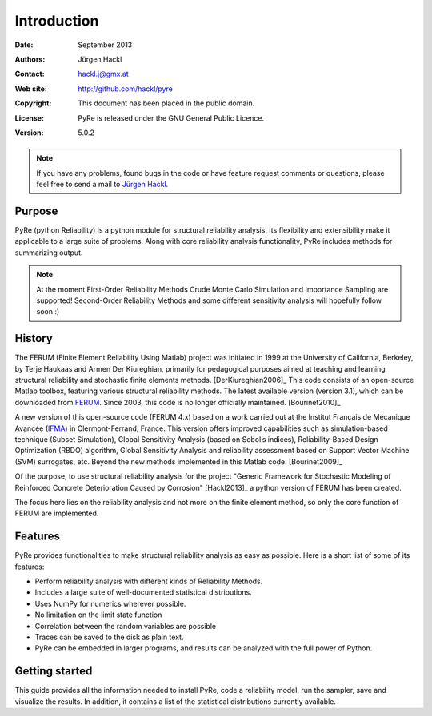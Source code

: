 ************
Introduction
************

:Date: September 2013
:Authors: Jürgen Hackl
:Contact: hackl.j@gmx.at
:Web site: http://github.com/hackl/pyre
:Copyright: This document has been placed in the public domain.
:License: PyRe is released under the GNU General Public Licence.
:Version: 5.0.2

.. note::

   If you have any problems, found bugs in the code or have feature request
   comments or questions, please feel free to send a mail to `Jürgen Hackl`_.


.. _`Jürgen Hackl`: hackl.j@gmx.at



Purpose
=======

PyRe (python Reliability) is a python module for structural reliability
analysis. Its flexibility and extensibility make it applicable to a large
suite of problems. Along with core reliability analysis functionality, PyRe
includes methods for summarizing output.

.. note::

   At the moment First-Order Reliability Methods Crude Monte Carlo Simulation
   and Importance Sampling are supported! Second-Order Reliability Methods and
   some different sensitivity analysis will hopefully follow soon :)


History
=======

The FERUM (Finite Element Reliability Using Matlab) project was initiated in
1999 at the University of California, Berkeley, by Terje Haukaas and Armen Der
Kiureghian, primarily for pedagogical purposes aimed at teaching and learning
structural reliability and stochastic finite elements methods. [DerKiureghian2006]_
This code consists of an open-source Matlab toolbox, featuring various
structural reliability methods. The latest available version (version 3.1),
which can be downloaded from `FERUM`_. Since 2003, this code is no longer
officially maintained. [Bourinet2010]_

A new version of this open-source code (FERUM 4.x) based on a work carried out
at the Institut Français de Mécanique Avancée (`IFMA`_) in Clermont-Ferrand,
France. This version offers improved capabilities such as simulation-based
technique (Subset Simulation), Global Sensitivity Analysis (based on Sobol’s
indices), Reliability-Based Design Optimization (RBDO) algorithm, Global
Sensitivity Analysis and reliability assessment based on Support Vector
Machine (SVM) surrogates, etc. Beyond the new methods implemented in this
Matlab code. [Bourinet2009]_

Of the purpose, to use structural reliability analysis for the project
"Generic Framework for Stochastic Modeling of Reinforced Concrete
Deterioration Caused by Corrosion" [Hackl2013]_ a python version of FERUM has
been created.

The focus here lies on the reliability analysis and not more on the finite
element method, so only the core function of FERUM are implemented.



Features
========

PyRe provides functionalities to make structural reliability analysis as easy
as possible. Here is a short list of some of its features:

* Perform reliability analysis with different kinds of Reliability Methods.

* Includes a large suite of well-documented statistical distributions.

* Uses NumPy for numerics wherever possible.

* No limitation on the limit state function

* Correlation between the random variables are possible

* Traces can be saved to the disk as plain text.

* PyRe can be embedded in larger programs, and results can be analyzed
  with the full power of Python.


Getting started
===============

This guide provides all the information needed to install PyRe, code a
reliability model, run the sampler, save and visualize the results. In
addition, it contains a list of the statistical distributions currently
available.

.. _`FERUM`: http://www.ce.berkeley.edu/projects/ferum/

.. _`IFMA`: http://www.ifma.fr/Recherche/Labos/FERUM
